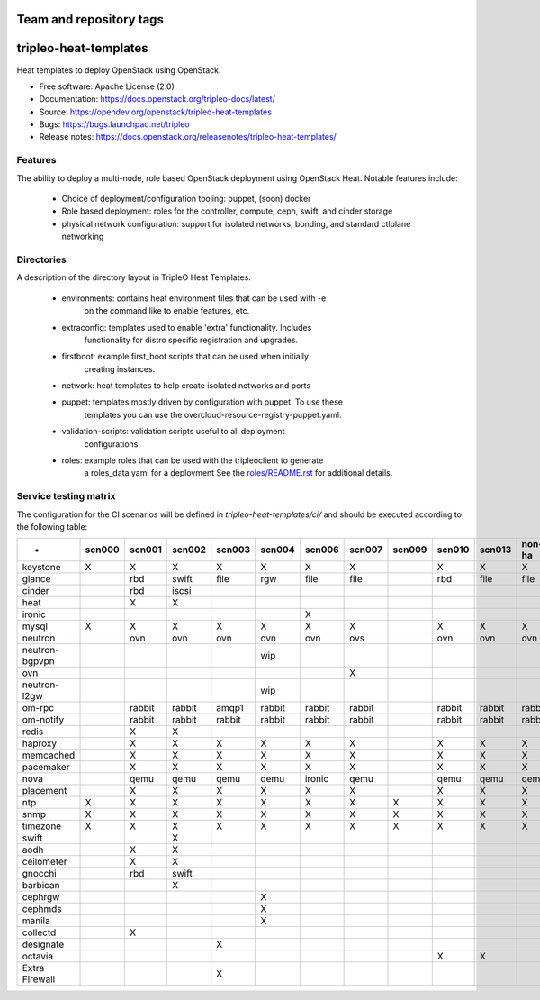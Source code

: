========================
Team and repository tags
========================

.. image:: https://governance.openstack.org/tc/badges/tripleo-heat-templates.svg
    :target: https://governance.openstack.org/tc/reference/tags/index.html

.. Change things from this point on

======================
tripleo-heat-templates
======================

Heat templates to deploy OpenStack using OpenStack.

* Free software: Apache License (2.0)
* Documentation: https://docs.openstack.org/tripleo-docs/latest/
* Source: https://opendev.org/openstack/tripleo-heat-templates
* Bugs: https://bugs.launchpad.net/tripleo
* Release notes: https://docs.openstack.org/releasenotes/tripleo-heat-templates/

Features
--------

The ability to deploy a multi-node, role based OpenStack deployment using
OpenStack Heat. Notable features include:

 * Choice of deployment/configuration tooling: puppet, (soon) docker

 * Role based deployment: roles for the controller, compute, ceph, swift,
   and cinder storage

 * physical network configuration: support for isolated networks, bonding,
   and standard ctlplane networking

Directories
-----------

A description of the directory layout in TripleO Heat Templates.

 * environments: contains heat environment files that can be used with -e
                 on the command like to enable features, etc.

 * extraconfig: templates used to enable 'extra' functionality. Includes
                functionality for distro specific registration and upgrades.

 * firstboot: example first_boot scripts that can be used when initially
              creating instances.

 * network: heat templates to help create isolated networks and ports

 * puppet: templates mostly driven by configuration with puppet. To use these
           templates you can use the overcloud-resource-registry-puppet.yaml.

 * validation-scripts: validation scripts useful to all deployment
                       configurations

 * roles: example roles that can be used with the tripleoclient to generate
          a roles_data.yaml for a deployment See the
          `roles/README.rst <roles/README.rst>`_ for additional details.

Service testing matrix
----------------------

The configuration for the CI scenarios will be defined in `tripleo-heat-templates/ci/`
and should be executed according to the following table:

+----------------+--------+--------+--------+--------+--------+--------+--------+--------+--------+--------+--------+--------+
|        -       | scn000 | scn001 | scn002 | scn003 | scn004 | scn006 | scn007 | scn009 | scn010 | scn013 | non-ha | ovh-ha |
+================+========+========+========+========+========+========+========+========+========+========+========+========+
| keystone       |    X   |    X   |    X   |    X   |    X   |    X   |    X   |        |    X   |    X   |    X   |    X   |
+----------------+--------+--------+--------+--------+--------+--------+--------+--------+--------+--------+--------+--------+
| glance         |        |  rbd   | swift  |  file  |   rgw  |   file |   file |        |   rbd  |   file |   file |   file |
+----------------+--------+--------+--------+--------+--------+--------+--------+--------+--------+--------+--------+--------+
| cinder         |        |  rbd   | iscsi  |        |        |        |        |        |        |        |        |        |
+----------------+--------+--------+--------+--------+--------+--------+--------+--------+--------+--------+--------+--------+
| heat           |        |    X   |    X   |        |        |        |        |        |        |        |        |        |
+----------------+--------+--------+--------+--------+--------+--------+--------+--------+--------+--------+--------+--------+
| ironic         |        |        |        |        |        |    X   |        |        |        |        |        |        |
+----------------+--------+--------+--------+--------+--------+--------+--------+--------+--------+--------+--------+--------+
| mysql          |   X    |    X   |    X   |    X   |    X   |    X   |    X   |        |    X   |    X   |    X   |    X   |
+----------------+--------+--------+--------+--------+--------+--------+--------+--------+--------+--------+--------+--------+
| neutron        |        |  ovn   |   ovn  |   ovn  |   ovn  |   ovn  |   ovs  |        |   ovn  |   ovn  |   ovn  |   ovn  |
+----------------+--------+--------+--------+--------+--------+--------+--------+--------+--------+--------+--------+--------+
| neutron-bgpvpn |        |        |        |        |   wip  |        |        |        |        |        |        |        |
+----------------+--------+--------+--------+--------+--------+--------+--------+--------+--------+--------+--------+--------+
| ovn            |        |        |        |        |        |        |    X   |        |        |        |        |        |
+----------------+--------+--------+--------+--------+--------+--------+--------+--------+--------+--------+--------+--------+
| neutron-l2gw   |        |        |        |        |   wip  |        |        |        |        |        |        |        |
+----------------+--------+--------+--------+--------+--------+--------+--------+--------+--------+--------+--------+--------+
| om-rpc         |        | rabbit | rabbit |  amqp1 | rabbit | rabbit | rabbit |        | rabbit | rabbit | rabbit | rabbit |
+----------------+--------+--------+--------+--------+--------+--------+--------+--------+--------+--------+--------+--------+
| om-notify      |        | rabbit | rabbit | rabbit | rabbit | rabbit | rabbit |        | rabbit | rabbit | rabbit | rabbit |
+----------------+--------+--------+--------+--------+--------+--------+--------+--------+--------+--------+--------+--------+
| redis          |        |    X   |    X   |        |        |        |        |        |        |        |        |        |
+----------------+--------+--------+--------+--------+--------+--------+--------+--------+--------+--------+--------+--------+
| haproxy        |        |    X   |    X   |    X   |    X   |    X   |    X   |        |    X   |    X   |    X   |    X   |
+----------------+--------+--------+--------+--------+--------+--------+--------+--------+--------+--------+--------+--------+
| memcached      |        |    X   |    X   |    X   |    X   |    X   |    X   |        |    X   |    X   |    X   |    X   |
+----------------+--------+--------+--------+--------+--------+--------+--------+--------+--------+--------+--------+--------+
| pacemaker      |        |    X   |    X   |    X   |    X   |    X   |    X   |        |    X   |    X   |    X   |    X   |
+----------------+--------+--------+--------+--------+--------+--------+--------+--------+--------+--------+--------+--------+
| nova           |        |  qemu  |  qemu  |  qemu  |  qemu  | ironic |  qemu  |        |  qemu  |  qemu  |  qemu  |  qemu  |
+----------------+--------+--------+--------+--------+--------+--------+--------+--------+--------+--------+--------+--------+
| placement      |        |    X   |    X   |    X   |    X   |    X   |    X   |        |    X   |    X   |    X   |    X   |
+----------------+--------+--------+--------+--------+--------+--------+--------+--------+--------+--------+--------+--------+
| ntp            |   X    |    X   |    X   |    X   |    X   |    X   |    X   |    X   |    X   |    X   |    X   |    X   |
+----------------+--------+--------+--------+--------+--------+--------+--------+--------+--------+--------+--------+--------+
| snmp           |   X    |    X   |    X   |    X   |    X   |    X   |    X   |    X   |    X   |    X   |    X   |    X   |
+----------------+--------+--------+--------+--------+--------+--------+--------+--------+--------+--------+--------+--------+
| timezone       |   X    |    X   |    X   |    X   |    X   |    X   |    X   |    X   |    X   |    X   |    X   |    X   |
+----------------+--------+--------+--------+--------+--------+--------+--------+--------+--------+--------+--------+--------+
| swift          |        |        |    X   |        |        |        |        |        |        |        |        |        |
+----------------+--------+--------+--------+--------+--------+--------+--------+--------+--------+--------+--------+--------+
| aodh           |        |    X   |    X   |        |        |        |        |        |        |        |        |        |
+----------------+--------+--------+--------+--------+--------+--------+--------+--------+--------+--------+--------+--------+
| ceilometer     |        |    X   |    X   |        |        |        |        |        |        |        |        |        |
+----------------+--------+--------+--------+--------+--------+--------+--------+--------+--------+--------+--------+--------+
| gnocchi        |        |  rbd   |  swift |        |        |        |        |        |        |        |        |        |
+----------------+--------+--------+--------+--------+--------+--------+--------+--------+--------+--------+--------+--------+
| barbican       |        |        |    X   |        |        |        |        |        |        |        |        |        |
+----------------+--------+--------+--------+--------+--------+--------+--------+--------+--------+--------+--------+--------+
| cephrgw        |        |        |        |        |    X   |        |        |        |        |        |        |        |
+----------------+--------+--------+--------+--------+--------+--------+--------+--------+--------+--------+--------+--------+
| cephmds        |        |        |        |        |    X   |        |        |        |        |        |        |        |
+----------------+--------+--------+--------+--------+--------+--------+--------+--------+--------+--------+--------+--------+
| manila         |        |        |        |        |    X   |        |        |        |        |        |        |        |
+----------------+--------+--------+--------+--------+--------+--------+--------+--------+--------+--------+--------+--------+
| collectd       |        |    X   |        |        |        |        |        |        |        |        |        |        |
+----------------+--------+--------+--------+--------+--------+--------+--------+--------+--------+--------+--------+--------+
| designate      |        |        |        |    X   |        |        |        |        |        |        |        |        |
+----------------+--------+--------+--------+--------+--------+--------+--------+--------+--------+--------+--------+--------+
| octavia        |        |        |        |        |        |        |        |        |    X   |    X   |        |        |
+----------------+--------+--------+--------+--------+--------+--------+--------+--------+--------+--------+--------+--------+
| Extra Firewall |        |        |        |    X   |        |        |        |        |        |        |        |        |
+----------------+--------+--------+--------+--------+--------+--------+--------+--------+--------+--------+--------+--------+
